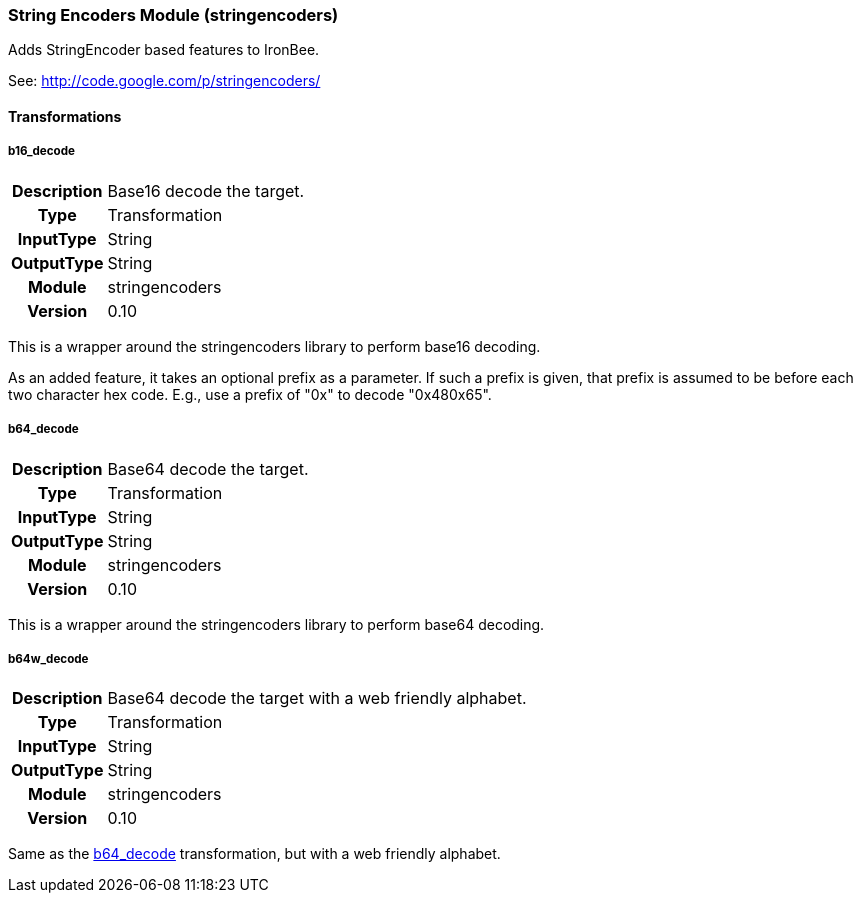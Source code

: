 [[module.stringencoders]]
=== String Encoders Module (stringencoders)

Adds StringEncoder based features to IronBee.

See: http://code.google.com/p/stringencoders/

==== Transformations

[[transformation.b16_decode]]
===== b16_decode
[cols=">h,<9"]
|===============================================================================
|Description|Base16 decode the target.
|       Type|Transformation
|  InputType|String
| OutputType|String
|     Module|stringencoders
|    Version|0.10
|===============================================================================

This is a wrapper around the stringencoders library to perform base16 decoding.

As an added feature, it takes an optional prefix as a parameter.  If such a prefix is given, that prefix is assumed to be before each two character hex code.  E.g., use a prefix of "0x" to decode "0x480x65".

[[transformation.b64_decode]]
===== b64_decode
[cols=">h,<9"]
|===============================================================================
|Description|Base64 decode the target.
|       Type|Transformation
|  InputType|String
| OutputType|String
|     Module|stringencoders
|    Version|0.10
|===============================================================================

This is a wrapper around the stringencoders library to perform base64 decoding.

[[transformation.b64w_decode]]
===== b64w_decode
[cols=">h,<9"]
|===============================================================================
|Description|Base64 decode the target with a web friendly alphabet.
|       Type|Transformation
|  InputType|String
| OutputType|String
|     Module|stringencoders
|    Version|0.10
|===============================================================================

Same as the <<transformation.b64_decode,b64_decode>> transformation, but with a web friendly alphabet.

